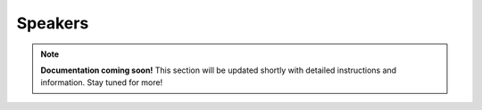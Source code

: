
#################
Speakers
#################

.. note::

   **Documentation coming soon!** 
   This section will be updated shortly with detailed instructions and information. Stay tuned for more!
